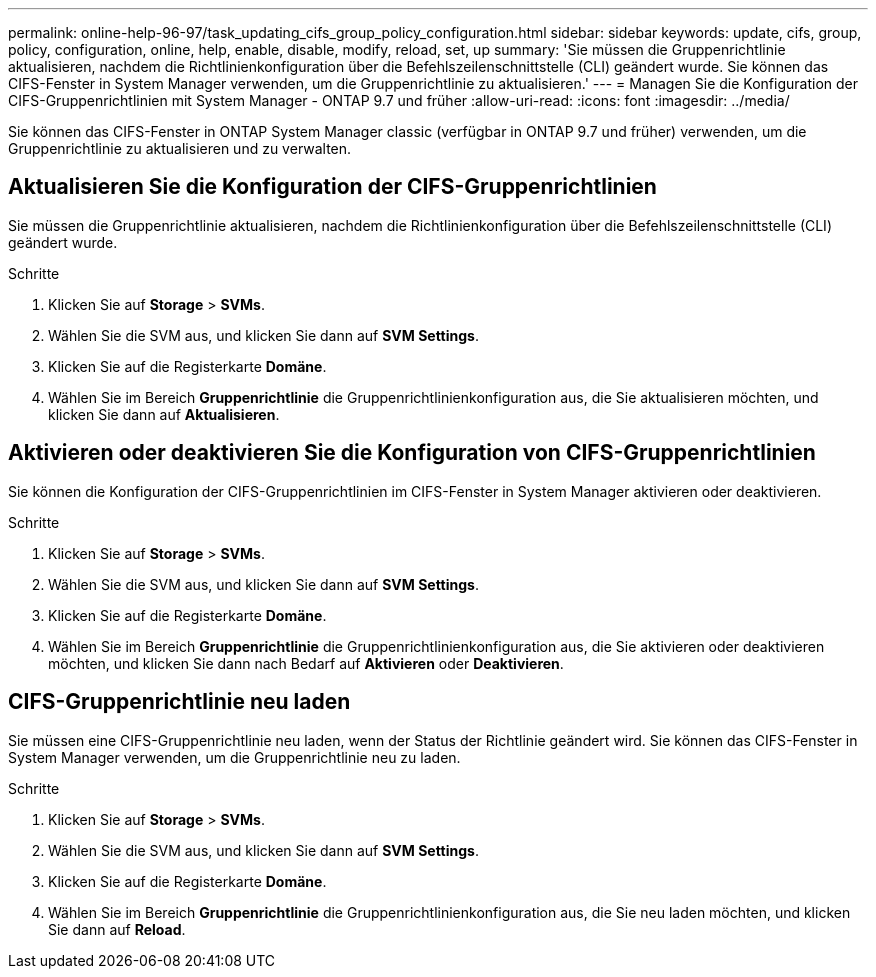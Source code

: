 ---
permalink: online-help-96-97/task_updating_cifs_group_policy_configuration.html 
sidebar: sidebar 
keywords: update, cifs, group, policy, configuration, online, help, enable, disable, modify, reload, set, up 
summary: 'Sie müssen die Gruppenrichtlinie aktualisieren, nachdem die Richtlinienkonfiguration über die Befehlszeilenschnittstelle (CLI) geändert wurde. Sie können das CIFS-Fenster in System Manager verwenden, um die Gruppenrichtlinie zu aktualisieren.' 
---
= Managen Sie die Konfiguration der CIFS-Gruppenrichtlinien mit System Manager - ONTAP 9.7 und früher
:allow-uri-read: 
:icons: font
:imagesdir: ../media/


[role="lead"]
Sie können das CIFS-Fenster in ONTAP System Manager classic (verfügbar in ONTAP 9.7 und früher) verwenden, um die Gruppenrichtlinie zu aktualisieren und zu verwalten.



== Aktualisieren Sie die Konfiguration der CIFS-Gruppenrichtlinien

Sie müssen die Gruppenrichtlinie aktualisieren, nachdem die Richtlinienkonfiguration über die Befehlszeilenschnittstelle (CLI) geändert wurde.

.Schritte
. Klicken Sie auf *Storage* > *SVMs*.
. Wählen Sie die SVM aus, und klicken Sie dann auf *SVM Settings*.
. Klicken Sie auf die Registerkarte *Domäne*.
. Wählen Sie im Bereich *Gruppenrichtlinie* die Gruppenrichtlinienkonfiguration aus, die Sie aktualisieren möchten, und klicken Sie dann auf *Aktualisieren*.




== Aktivieren oder deaktivieren Sie die Konfiguration von CIFS-Gruppenrichtlinien

Sie können die Konfiguration der CIFS-Gruppenrichtlinien im CIFS-Fenster in System Manager aktivieren oder deaktivieren.

.Schritte
. Klicken Sie auf *Storage* > *SVMs*.
. Wählen Sie die SVM aus, und klicken Sie dann auf *SVM Settings*.
. Klicken Sie auf die Registerkarte *Domäne*.
. Wählen Sie im Bereich *Gruppenrichtlinie* die Gruppenrichtlinienkonfiguration aus, die Sie aktivieren oder deaktivieren möchten, und klicken Sie dann nach Bedarf auf *Aktivieren* oder *Deaktivieren*.




== CIFS-Gruppenrichtlinie neu laden

Sie müssen eine CIFS-Gruppenrichtlinie neu laden, wenn der Status der Richtlinie geändert wird. Sie können das CIFS-Fenster in System Manager verwenden, um die Gruppenrichtlinie neu zu laden.

.Schritte
. Klicken Sie auf *Storage* > *SVMs*.
. Wählen Sie die SVM aus, und klicken Sie dann auf *SVM Settings*.
. Klicken Sie auf die Registerkarte *Domäne*.
. Wählen Sie im Bereich *Gruppenrichtlinie* die Gruppenrichtlinienkonfiguration aus, die Sie neu laden möchten, und klicken Sie dann auf *Reload*.

